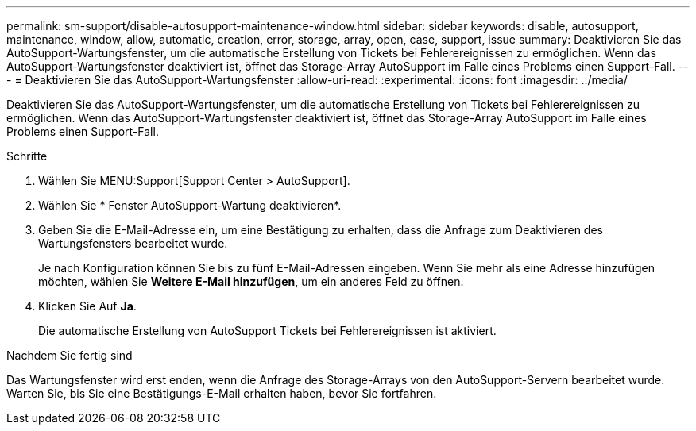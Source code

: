 ---
permalink: sm-support/disable-autosupport-maintenance-window.html 
sidebar: sidebar 
keywords: disable, autosupport, maintenance, window, allow, automatic, creation, error, storage, array, open, case, support, issue 
summary: Deaktivieren Sie das AutoSupport-Wartungsfenster, um die automatische Erstellung von Tickets bei Fehlerereignissen zu ermöglichen. Wenn das AutoSupport-Wartungsfenster deaktiviert ist, öffnet das Storage-Array AutoSupport im Falle eines Problems einen Support-Fall. 
---
= Deaktivieren Sie das AutoSupport-Wartungsfenster
:allow-uri-read: 
:experimental: 
:icons: font
:imagesdir: ../media/


[role="lead"]
Deaktivieren Sie das AutoSupport-Wartungsfenster, um die automatische Erstellung von Tickets bei Fehlerereignissen zu ermöglichen. Wenn das AutoSupport-Wartungsfenster deaktiviert ist, öffnet das Storage-Array AutoSupport im Falle eines Problems einen Support-Fall.

.Schritte
. Wählen Sie MENU:Support[Support Center > AutoSupport].
. Wählen Sie * Fenster AutoSupport-Wartung deaktivieren*.
. Geben Sie die E-Mail-Adresse ein, um eine Bestätigung zu erhalten, dass die Anfrage zum Deaktivieren des Wartungsfensters bearbeitet wurde.
+
Je nach Konfiguration können Sie bis zu fünf E-Mail-Adressen eingeben. Wenn Sie mehr als eine Adresse hinzufügen möchten, wählen Sie *Weitere E-Mail hinzufügen*, um ein anderes Feld zu öffnen.

. Klicken Sie Auf *Ja*.
+
Die automatische Erstellung von AutoSupport Tickets bei Fehlerereignissen ist aktiviert.



.Nachdem Sie fertig sind
Das Wartungsfenster wird erst enden, wenn die Anfrage des Storage-Arrays von den AutoSupport-Servern bearbeitet wurde. Warten Sie, bis Sie eine Bestätigungs-E-Mail erhalten haben, bevor Sie fortfahren.
